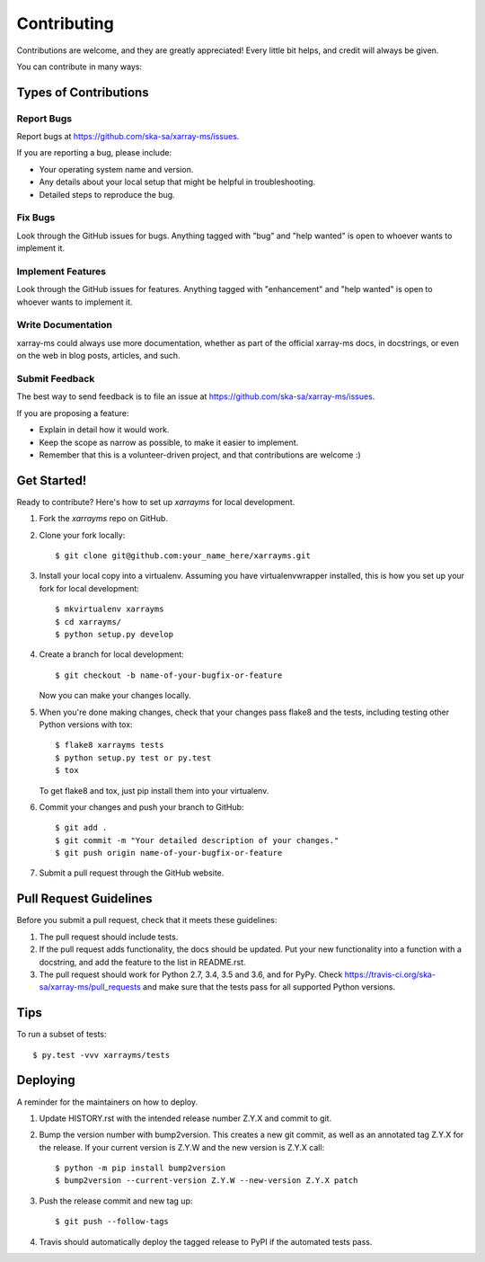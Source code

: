 .. highlight:: shell

============
Contributing
============

Contributions are welcome, and they are greatly appreciated! Every little bit
helps, and credit will always be given.

You can contribute in many ways:

Types of Contributions
----------------------

Report Bugs
~~~~~~~~~~~

Report bugs at https://github.com/ska-sa/xarray-ms/issues.

If you are reporting a bug, please include:

* Your operating system name and version.
* Any details about your local setup that might be helpful in troubleshooting.
* Detailed steps to reproduce the bug.

Fix Bugs
~~~~~~~~

Look through the GitHub issues for bugs. Anything tagged with "bug" and "help
wanted" is open to whoever wants to implement it.

Implement Features
~~~~~~~~~~~~~~~~~~

Look through the GitHub issues for features. Anything tagged with "enhancement"
and "help wanted" is open to whoever wants to implement it.

Write Documentation
~~~~~~~~~~~~~~~~~~~

xarray-ms could always use more documentation, whether as part of the
official xarray-ms docs, in docstrings, or even on the web in blog posts,
articles, and such.

Submit Feedback
~~~~~~~~~~~~~~~

The best way to send feedback is to file an issue at https://github.com/ska-sa/xarray-ms/issues.

If you are proposing a feature:

* Explain in detail how it would work.
* Keep the scope as narrow as possible, to make it easier to implement.
* Remember that this is a volunteer-driven project, and that contributions
  are welcome :)

Get Started!
------------

Ready to contribute? Here's how to set up `xarrayms` for local development.

1. Fork the `xarrayms` repo on GitHub.
2. Clone your fork locally::

    $ git clone git@github.com:your_name_here/xarrayms.git

3. Install your local copy into a virtualenv. Assuming you have virtualenvwrapper installed, this is how you set up your fork for local development::

    $ mkvirtualenv xarrayms
    $ cd xarrayms/
    $ python setup.py develop

4. Create a branch for local development::

    $ git checkout -b name-of-your-bugfix-or-feature

   Now you can make your changes locally.

5. When you're done making changes, check that your changes pass flake8 and the
   tests, including testing other Python versions with tox::

    $ flake8 xarrayms tests
    $ python setup.py test or py.test
    $ tox

   To get flake8 and tox, just pip install them into your virtualenv.

6. Commit your changes and push your branch to GitHub::

    $ git add .
    $ git commit -m "Your detailed description of your changes."
    $ git push origin name-of-your-bugfix-or-feature

7. Submit a pull request through the GitHub website.

Pull Request Guidelines
-----------------------

Before you submit a pull request, check that it meets these guidelines:

1. The pull request should include tests.
2. If the pull request adds functionality, the docs should be updated. Put
   your new functionality into a function with a docstring, and add the
   feature to the list in README.rst.
3. The pull request should work for Python 2.7, 3.4, 3.5 and 3.6, and for PyPy. Check
   https://travis-ci.org/ska-sa/xarray-ms/pull_requests
   and make sure that the tests pass for all supported Python versions.

Tips
----

To run a subset of tests::

$ py.test -vvv xarrayms/tests


Deploying
---------

A reminder for the maintainers on how to deploy.

1. Update HISTORY.rst with the intended release number Z.Y.X and commit to git.

2. Bump the version number with bump2version. This creates a new git commit,
   as well as an annotated tag Z.Y.X for the release.
   If your current version is Z.Y.W and the new version is Z.Y.X call::

       $ python -m pip install bump2version
       $ bump2version --current-version Z.Y.W --new-version Z.Y.X patch

3. Push the release commit and new tag up::

       $ git push --follow-tags

4. Travis should automatically deploy the tagged release to PyPI
   if the automated tests pass.
